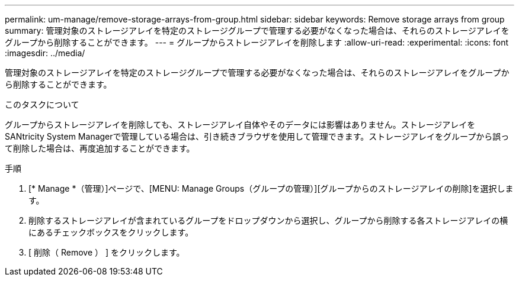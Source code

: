 ---
permalink: um-manage/remove-storage-arrays-from-group.html 
sidebar: sidebar 
keywords: Remove storage arrays from group 
summary: 管理対象のストレージアレイを特定のストレージグループで管理する必要がなくなった場合は、それらのストレージアレイをグループから削除することができます。 
---
= グループからストレージアレイを削除します
:allow-uri-read: 
:experimental: 
:icons: font
:imagesdir: ../media/


[role="lead"]
管理対象のストレージアレイを特定のストレージグループで管理する必要がなくなった場合は、それらのストレージアレイをグループから削除することができます。

.このタスクについて
グループからストレージアレイを削除しても、ストレージアレイ自体やそのデータには影響はありません。ストレージアレイをSANtricity System Managerで管理している場合は、引き続きブラウザを使用して管理できます。ストレージアレイをグループから誤って削除した場合は、再度追加することができます。

.手順
. [* Manage *（管理）]ページで、[MENU: Manage Groups（グループの管理）][グループからのストレージアレイの削除]を選択します。
. 削除するストレージアレイが含まれているグループをドロップダウンから選択し、グループから削除する各ストレージアレイの横にあるチェックボックスをクリックします。
. [ 削除（ Remove ） ] をクリックします。

